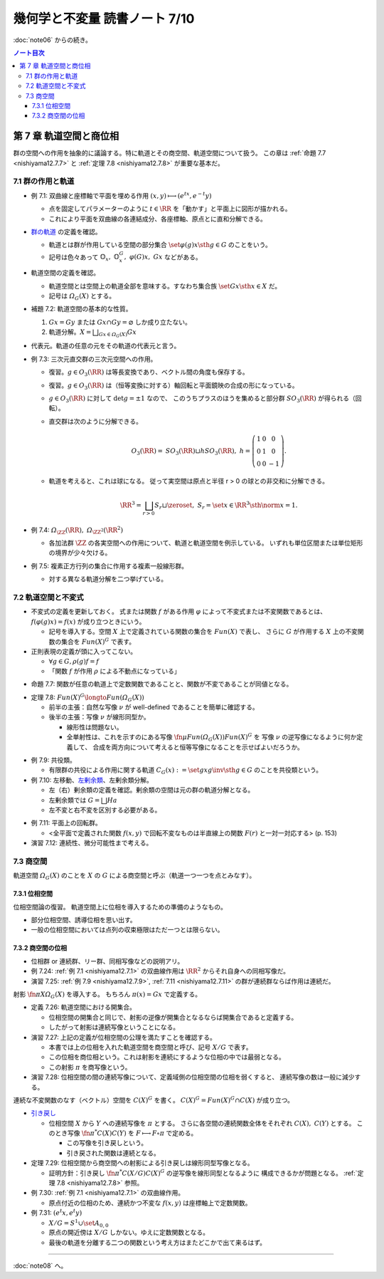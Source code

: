 ======================================================================
幾何学と不変量 読書ノート 7/10
======================================================================

:doc:`note06` からの続き。

.. contents:: ノート目次

第 7 章 軌道空間と商位相
======================================================================
群の空間への作用を抽象的に議論する。特に軌道とその商空間、軌道空間について扱う。
この章は :ref:`命題 7.7 <nishiyama12.7.7>` と
:ref:`定理 7.8 <nishiyama12.7.8>` が重要な基本だ。

7.1 群の作用と軌道
----------------------------------------------------------------------

.. _nishiyama12.7.1:

* 例 7.1: 双曲線と座標軸で平面を埋める作用 :math:`(x, y) \longmapsto (e^tx, e^{-t}y)`

  * 点を固定してパラメーターのように :math:`t \in \RR` を「動かす」と平面上に図形が描かれる。
  * これにより平面を双曲線の各連結成分、各座標軸、原点とに直和分解できる。

* `群の軌道 <http://mathworld.wolfram.com/GroupOrbit.html>`__ の定義を確認。

  * 軌道とは群が作用している空間の部分集合 :math:`\set{\varphi(g)x \sth g \in G}` のことをいう。
  * 記号は色々あって :math:`\mathbb{O}_x,\ \mathbb{O}_x^G,\ \varphi(G)x,\ Gx` などがある。

* 軌道空間の定義を確認。

  * 軌道空間とは空間上の軌道全部を意味する。すなわち集合族 :math:`\set{Gx \sth x \in X}` だ。
  * 記号は :math:`\varOmega_G(X)` とする。

* 補題 7.2: 軌道空間の基本的な性質。

  #. :math:`Gx = Gy` または :math:`Gx \cap Gy = \varnothing` しか成り立たない。
  #. 軌道分解。:math:`{ \displaystyle X = \bigsqcup_{Gx \in \varOmega_G(X)} Gx}`

* 代表元。軌道の任意の元をその軌道の代表元と言う。

* 例 7.3: 三次元直交群の三次元空間への作用。

  * 復習。:math:`g \in O_3(\RR)` は等長変換であり、ベクトル間の角度も保存する。
  * 復習。:math:`g \in O_3(\RR)` は（恒等変換に対する）軸回転と平面鏡映の合成の形になっている。

  * :math:`g \in O_3(\RR)` に対して :math:`\det g = \pm 1` なので、
    このうちプラスのほうを集めると部分群 :math:`SO_3(\RR)` が得られる（回転）。

  * 直交群は次のように分解できる。

    .. math::

       \begin{align*}
       O_3(\RR) = \mathit{SO}_3(\RR) \sqcup h \mathit{SO}_3(\RR),\
       h = \left( \begin{array}{c c r} 1 & 0 & 0\\ 0 & 1 & 0\\ 0 & 0 & -1 \end{array} \right).
       \end{align*}

  * 軌道を考えると、これは球になる。
    従って実空間は原点と半径 r > 0 の球との非交和に分解できる。

    .. math::

       \begin{align*}
       \RR^3 = \bigsqcup_{r > 0} S_r \sqcup \zeroset,\ 
       S_r = \set{x \in \RR^3 \sth \norm{x} = 1}.
       \end{align*}

* 例 7.4: :math:`\varOmega_{\ZZ}(\RR),\ \varOmega_{\ZZ^2}(\RR^2)`

  * 各加法群 :math:`\ZZ` の各実空間への作用について、軌道と軌道空間を例示している。
    いずれも単位区間または単位矩形の境界が少々欠ける。

* 例 7.5: 複素正方行列の集合に作用する複素一般線形群。

  * 対する異なる軌道分解を二つ挙げている。

7.2 軌道空間と不変式
----------------------------------------------------------------------
* 不変式の定義を更新しておく。
  式または関数 :math:`f` がある作用 :math:`\varphi` によって不変式または不変関数であるとは、
  :math:`f(\varphi(g)x) = f(x)` が成り立つときにいう。

  * 記号を導入する。空間 :math:`X` 上で定義されている関数の集合を :math:`Fun(X)` で表し、
    さらに :math:`G` が作用する :math:`X` 上の不変関数の集合を :math:`Fun(X)^G` で表す。

* 正則表現の定義が頭に入ってこない。

  * :math:`\forall g \in G, \rho(g)f = f`
  * 「関数 :math:`f` が作用 :math:`\rho` による不動点になっている」

.. _nishiyama12.7.7:

* 命題 7.7: 関数が任意の軌道上で定数関数であることと、関数が不変であることが同値となる。

.. _nishiyama12.7.8:

* 定理 7.8: :math:`Fun(X)^G \longto Fun(\varOmega_G(X))`

  * 前半の主張：自然な写像 :math:`\nu` が well-defined であることを簡単に確認する。
  * 後半の主張：写像 :math:`\nu` が線形同型か。

    * 線形性は問題ない。
    * 全単射性は、これを示すのにある写像 :math:`\fn{\mu}{Fun(\varOmega_G(X))} Fun(X)^G` を
      写像 :math:`\nu` の逆写像になるように何か定義して、
      合成を両方向について考えると恒等写像になることを示せばよいだろうか。

.. _nishiyama12.7.9:

* 例 7.9: 共役類。

  * 有限群の共役による作用に関する軌道 :math:`C_G(x) := \set{gxg\inv \sth g \in G}` のことを共役類という。

* 例 7.10: 左移動、`左剰余類 <http://mathworld.wolfram.com/LeftCoset.html>`__、左剰余類分解。

  * 左（右）剰余類の定義を確認。剰余類の空間は元の群の軌道分解となる。
  * 左剰余類では :math:`G = \bigsqcup Ha`
  * 左不変と右不変を区別する必要がある。

.. _nishiyama12.7.11:

* 例 7.11: 平面上の回転群。

  * <全平面で定義された関数 :math:`f(x, y)` で回転不変なものは半直線上の関数 :math:`F(r)` と一対一対応する> (p. 153)

* 演習 7.12: 連続性、微分可能性まで考える。

7.3 商空間
----------------------------------------------------------------------
軌道空間 :math:`\varOmega_G(X)` のことを :math:`X` の :math:`G` による商空間と呼ぶ（軌道一つ一つを点とみなす）。

7.3.1 位相空間
~~~~~~~~~~~~~~~~~~~~~~~~~~~~~~~~~~~~~~~~~~~~~~~~~~~~~~~~~~~~~~~~~~~~~~
位相空間論の復習。
軌道空間上に位相を導入するための準備のようなもの。

* 部分位相空間、誘導位相を思い出す。
* 一般の位相空間においては点列の収束極限はただ一つとは限らない。

7.3.2 商空間の位相
~~~~~~~~~~~~~~~~~~~~~~~~~~~~~~~~~~~~~~~~~~~~~~~~~~~~~~~~~~~~~~~~~~~~~~
* 位相群 or 連続群、リー群、同相写像などの説明アリ。
* 例 7.24: :ref:`例 7.1 <nishiyama12.7.1>` の双曲線作用は :math:`\RR^2` からそれ自身への同相写像だ。
* 演習 7.25: :ref:`例 7.9 <nishiyama12.7.9>`, :ref:`7.11 <nishiyama12.7.11>`
  の群が連続群ならば作用は連続だ。

射影 :math:`\fn{\pi}{X}\varOmega_G(X)` を導入する。
もちろん :math:`\pi(x) = Gx` で定義する。

* 定義 7.26: 軌道空間における開集合。

  * 位相空間の開集合と同じで、射影の逆像が開集合となるならば開集合であると定義する。
  * したがって射影は連続写像ということになる。

* 演習 7.27: 上記の定義が位相空間の公理を満たすことを確認する。

  * 本書では上の位相を入れた軌道空間を商空間と呼び、記号 :math:`X/G` で表す。
  * この位相を商位相という。これは射影を連続にするような位相の中では最弱となる。
  * この射影 :math:`\pi` を商写像という。

* 演習 7.28: 位相空間の間の連続写像について、定義域側の位相空間の位相を弱くすると、
  連続写像の数は一般に減少する。

連続な不変関数のなす（ベクトル）空間を :math:`C(X)^G` を書く。
:math:`C(X)^G = Fun(X)^G \cap C(X)` が成り立つ。

* `引き戻し <http://mathworld.wolfram.com/PullbackMap.html>`__

  * 位相空間 :math:`X` から :math:`Y` への連続写像を :math:`\pi` とする。
    さらに各空間の連続関数全体をそれぞれ :math:`C(X),\ C(Y)` とする。
    このとき写像 :math:`\fn{\pi^*}{C(X)}C(Y)` を
    :math:`F \longmapsto F \circ \pi` で定める。

    * この写像を引き戻しという。
    * 引き戻された関数は連続となる。

* 定理 7.29: 位相空間から商空間への射影による引き戻しは線形同型写像となる。

  * 証明方針：引き戻し :math:`\fn{\pi^*}{C(X/G)}C(X)^G` の逆写像を線形同型となるように
    構成できるかが問題となる。
    :ref:`定理 7.8 <nishiyama12.7.8>` 参照。

* 例 7.30: :ref:`例 7.1 <nishiyama12.7.1>` の双曲線作用。

  * 原点付近の位相のため、連続かつ不変な :math:`f(x, y)` は座標軸上で定数関数。

* 例 7.31: :math:`(e^t x, e^t y)`

  * :math:`X/G = S^1 \cup \set{A_{0,0}}`
  * 原点の開近傍は :math:`X/G` しかない。ゆえに定数関数となる。
  * 最後の軌道を分離する二つの関数という考え方はまたどこかで出て来るはず。

----

:doc:`note08` へ。
